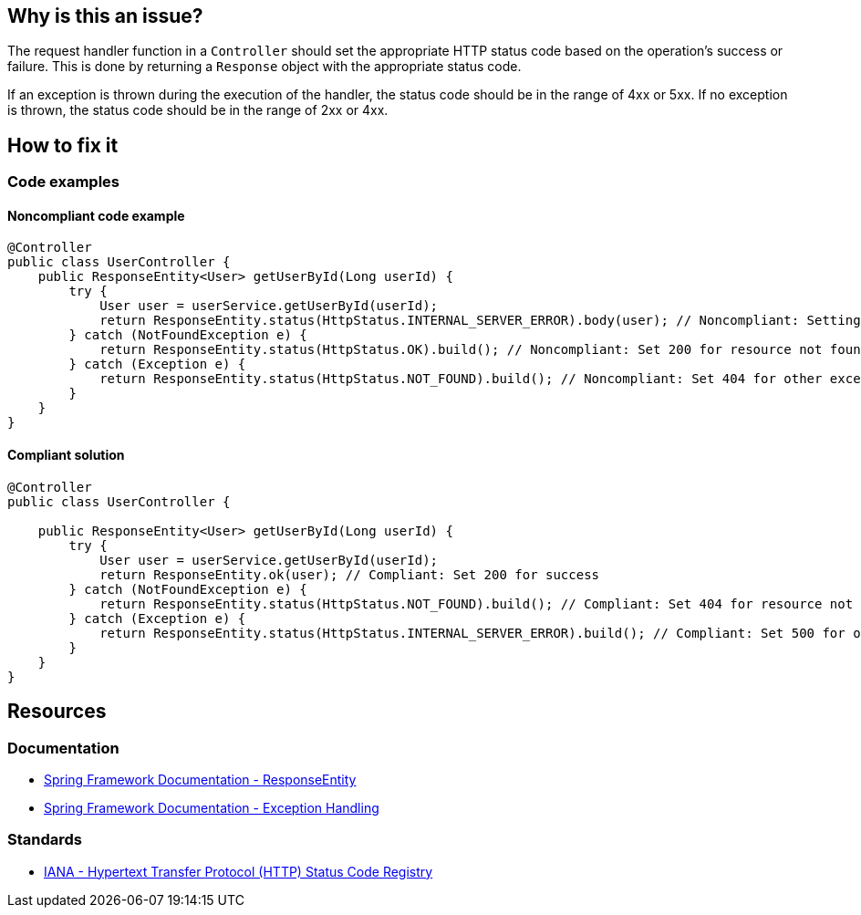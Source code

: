 == Why is this an issue?

The request handler function in a `Controller` should set the appropriate HTTP status code based on the operation's success or failure.
This is done by returning a `Response` object with the appropriate status code.

If an exception is thrown during the execution of the handler, the status code should be in the range of 4xx or 5xx.
If no exception is thrown, the status code should be in the range of 2xx or 4xx.

== How to fix it

=== Code examples

==== Noncompliant code example

[source,java,diff-id=1,diff-type=noncompliant]
----
@Controller
public class UserController {
    public ResponseEntity<User> getUserById(Long userId) {
        try {
            User user = userService.getUserById(userId);
            return ResponseEntity.status(HttpStatus.INTERNAL_SERVER_ERROR).body(user); // Noncompliant: Setting 500 for a successful operation
        } catch (NotFoundException e) {
            return ResponseEntity.status(HttpStatus.OK).build(); // Noncompliant: Set 200 for resource not found
        } catch (Exception e) {
            return ResponseEntity.status(HttpStatus.NOT_FOUND).build(); // Noncompliant: Set 404 for other exceptions
        }
    }
}
----

==== Compliant solution

[source,java,diff-id=1,diff-type=compliant]
----
@Controller
public class UserController {

    public ResponseEntity<User> getUserById(Long userId) {
        try {
            User user = userService.getUserById(userId);
            return ResponseEntity.ok(user); // Compliant: Set 200 for success
        } catch (NotFoundException e) {
            return ResponseEntity.status(HttpStatus.NOT_FOUND).build(); // Compliant: Set 404 for resource not found
        } catch (Exception e) {
            return ResponseEntity.status(HttpStatus.INTERNAL_SERVER_ERROR).build(); // Compliant: Set 500 for other exceptions
        }
    }
}
----

== Resources

=== Documentation

* https://docs.spring.io/spring-framework/reference/web/webmvc/mvc-controller/ann-methods/responseentity.html[Spring Framework Documentation - ResponseEntity]
* https://docs.spring.io/spring-framework/reference/web/webmvc/mvc-ann-rest-exceptions.html[Spring Framework Documentation - Exception Handling]

=== Standards

* https://www.iana.org/assignments/http-status-codes/http-status-codes.xhtml[IANA - Hypertext Transfer Protocol (HTTP) Status Code Registry]
